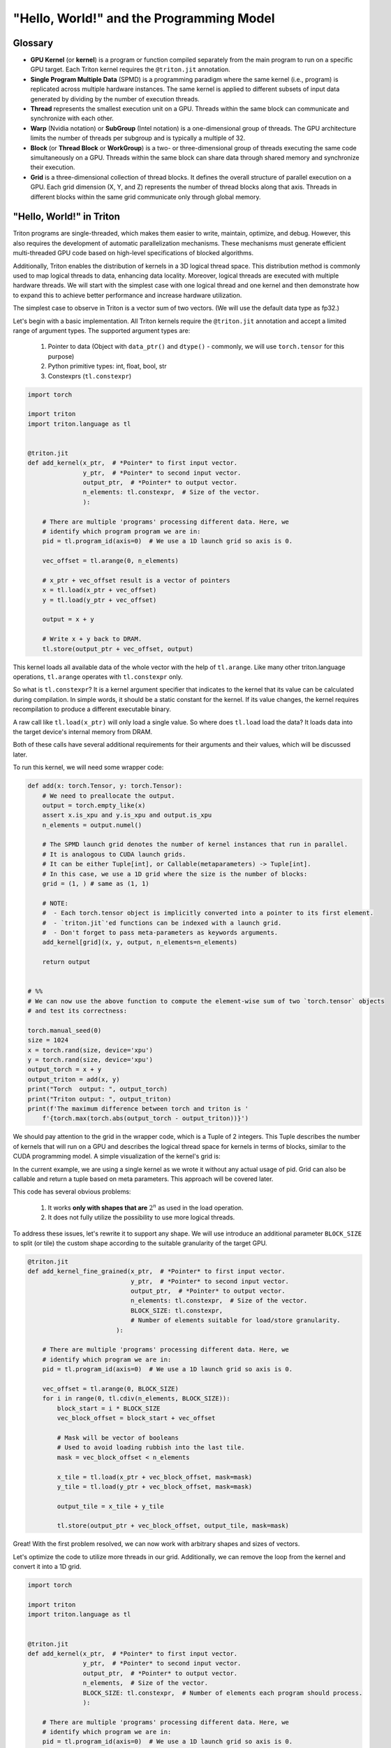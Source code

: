 #########################################
"Hello, World!" and the Programming Model
#########################################

********
Glossary
********

* **GPU Kernel** (or **kernel**) is a program or function compiled separately from the main program to run on a specific GPU target. Each Triton kernel requires the ``@triton.jit`` annotation.

* **Single Program Multiple Data** (SPMD) is a programming paradigm where the same kernel (i.e., program) is replicated across multiple hardware instances. The same kernel is applied to different subsets of input data generated by dividing by the number of execution threads.

* **Thread** represents the smallest execution unit on a GPU. Threads within the same block can communicate and synchronize with each other.

* **Warp** (Nvidia notation) or **SubGroup** (Intel notation) is a one-dimensional group of threads. The GPU architecture limits the number of threads per subgroup and is typically a multiple of 32.

* **Block** (or **Thread Block** or **WorkGroup**) is a two- or three-dimensional group of threads executing the same code simultaneously on a GPU. Threads within the same block can share data through shared memory and synchronize their execution.

* **Grid** is a three-dimensional collection of thread blocks. It defines the overall structure of parallel execution on a GPU. Each grid dimension (X, Y, and Z) represents the number of thread blocks along that axis. Threads in different blocks within the same grid communicate only through global memory.

*************************
"Hello, World!" in Triton
*************************

Triton programs are single-threaded, which makes them easier to write, maintain, optimize, and debug. However, this also requires the development of automatic parallelization mechanisms. These mechanisms must generate efficient multi-threaded GPU code based on high-level specifications of blocked algorithms.

Additionally, Triton enables the distribution of kernels in a 3D logical thread space. This distribution method is commonly used to map logical threads to data, enhancing data locality. Moreover, logical threads are executed with multiple hardware threads. We will start with the simplest case with one logical thread and one kernel and then demonstrate how to expand this to achieve better performance and increase hardware utilization.

The simplest case to observe in Triton is a vector sum of two vectors. (We will use the default data type as fp32.)

Let's begin with a basic implementation. All Triton kernels require the ``@triton.jit`` annotation and accept a limited range of argument types. The supported argument types are:

    1. Pointer to data (Object with ``data_ptr()`` and ``dtype()`` - commonly, we will use ``torch.tensor`` for this purpose)
    2. Python primitive types: int, float, bool, str
    3. Constexprs (``tl.constexpr``)

.. code-block :: python

    import torch

    import triton
    import triton.language as tl


    @triton.jit
    def add_kernel(x_ptr,  # *Pointer* to first input vector.
                   y_ptr,  # *Pointer* to second input vector.
                   output_ptr,  # *Pointer* to output vector.
                   n_elements: tl.constexpr,  # Size of the vector.
                   ):
        
        # There are multiple 'programs' processing different data. Here, we 
        # identify which program program we are in:
        pid = tl.program_id(axis=0)  # We use a 1D launch grid so axis is 0.
        
        vec_offset = tl.arange(0, n_elements)

        # x_ptr + vec_offset result is a vector of pointers
        x = tl.load(x_ptr + vec_offset)
        y = tl.load(y_ptr + vec_offset)
        
        output = x + y
        
        # Write x + y back to DRAM.
        tl.store(output_ptr + vec_offset, output)

This kernel loads all available data of the whole vector with the help of ``tl.arange``. Like many other triton.language operations, ``tl.arange`` operates with ``tl.constexpr`` only.

So what is ``tl.constexpr``? It is a kernel argument specifier that indicates to the kernel that its value can be calculated during compilation. In simple words, it should be a static constant for the kernel. If its value changes, the kernel requires recompilation to produce a different executable binary.

A raw call like ``tl.load(x_ptr)`` will only load a single value. So where does ``tl.load`` load the data? It loads data into the target device's internal memory from DRAM.

Both of these calls have several additional requirements for their arguments and their values, which will be discussed later.

To run this kernel, we will need some wrapper code:

.. code-block :: python 

    def add(x: torch.Tensor, y: torch.Tensor):
        # We need to preallocate the output.
        output = torch.empty_like(x)
        assert x.is_xpu and y.is_xpu and output.is_xpu
        n_elements = output.numel()
        
        # The SPMD launch grid denotes the number of kernel instances that run in parallel.
        # It is analogous to CUDA launch grids. 
        # It can be either Tuple[int], or Callable(metaparameters) -> Tuple[int].
        # In this case, we use a 1D grid where the size is the number of blocks:
        grid = (1, ) # same as (1, 1)
        
        # NOTE:
        #  - Each torch.tensor object is implicitly converted into a pointer to its first element.
        #  - `triton.jit`'ed functions can be indexed with a launch grid. 
        #  - Don't forget to pass meta-parameters as keywords arguments.
        add_kernel[grid](x, y, output, n_elements=n_elements)
        
        return output


    # %%
    # We can now use the above function to compute the element-wise sum of two `torch.tensor` objects 
    # and test its correctness:

    torch.manual_seed(0)
    size = 1024
    x = torch.rand(size, device='xpu')
    y = torch.rand(size, device='xpu')
    output_torch = x + y
    output_triton = add(x, y)
    print("Torch  output: ", output_torch)
    print("Triton output: ", output_triton)
    print(f'The maximum difference between torch and triton is '
        f'{torch.max(torch.abs(output_torch - output_triton))}')


We should pay attention to the grid in the wrapper code, which is a Tuple of 2 integers. This Tuple describes the number of kernels that will run on a GPU and describes the logical thread space for kernels in terms of blocks, similar to the CUDA programming model. A simple visualization of the kernel's grid is:

.. image :: ../pics/execution_model.png

In the current example, we are using a single kernel as we wrote it without any actual usage of pid. Grid can also be callable and return a tuple based on meta parameters. This approach will be covered later. 

This code has several obvious problems:

    1. It works **only with shapes that are** :math:`2^n` as used in the load operation. 
    2. It does not fully utilize the possibility to use more logical threads. 

To address these issues, let's rewrite it to support any shape. We will use introduce an additional parameter ``BLOCK_SIZE`` to split (or tile) the custom shape according to the suitable granularity of the target GPU.

.. code-block :: python

    @triton.jit
    def add_kernel_fine_grained(x_ptr,  # *Pointer* to first input vector.
                                y_ptr,  # *Pointer* to second input vector.
                                output_ptr,  # *Pointer* to output vector.
                                n_elements: tl.constexpr,  # Size of the vector.
                                BLOCK_SIZE: tl.constexpr,  
                                # Number of elements suitable for load/store granularity. 
                            ):
        
        # There are multiple 'programs' processing different data. Here, we 
        # identify which program we are in:
        pid = tl.program_id(axis=0)  # We use a 1D launch grid so axis is 0.

        vec_offset = tl.arange(0, BLOCK_SIZE)
        for i in range(0, tl.cdiv(n_elements, BLOCK_SIZE)):
            block_start = i * BLOCK_SIZE
            vec_block_offset = block_start + vec_offset

            # Mask will be vector of booleans
            # Used to avoid loading rubbish into the last tile. 
            mask = vec_block_offset < n_elements
            
            x_tile = tl.load(x_ptr + vec_block_offset, mask=mask)
            y_tile = tl.load(y_ptr + vec_block_offset, mask=mask)

            output_tile = x_tile + y_tile
            
            tl.store(output_ptr + vec_block_offset, output_tile, mask=mask)

Great! With the first problem resolved, we can now work with arbitrary shapes and sizes of vectors.

Let's optimize the code to utilize more threads in our grid. Additionally, we can remove the loop from the kernel and convert it into a 1D grid. 

.. code-block :: python

    import torch

    import triton
    import triton.language as tl


    @triton.jit
    def add_kernel(x_ptr,  # *Pointer* to first input vector.
                   y_ptr,  # *Pointer* to second input vector.
                   output_ptr,  # *Pointer* to output vector.
                   n_elements,  # Size of the vector.
                   BLOCK_SIZE: tl.constexpr,  # Number of elements each program should process.
                   ):
        
        # There are multiple 'programs' processing different data. Here, we 
        # identify which program we are in:
        pid = tl.program_id(axis=0)  # We use a 1D launch grid so axis is 0.
        
        # This program will process inputs that are offset from the initial data.
        # For instance, if you had a vector of length 256 and block_size of 64, the programs
        # would each access the elements [0:64, 64:128, 128:192, 192:256].
        # Note that offsets is a list of pointers:
        block_start = pid * BLOCK_SIZE
        
        offsets = block_start + tl.arange(0, BLOCK_SIZE)
        # Create a mask to guard memory operations against out-of-bounds accesses.
        mask = offsets < n_elements
        
        # Load x and y from DRAM, masking out any extra elements in case the input is not a
        # multiple of the block size.
        x = tl.load(x_ptr + offsets, mask=mask)
        y = tl.load(y_ptr + offsets, mask=mask)
        
        output = x + y
        
        # Write x + y back to DRAM.
        tl.store(output_ptr + offsets, output, mask=mask)

Apply corresponding changes to the wrapper:

.. code-block :: python

    def add(x: torch.Tensor, y: torch.Tensor):
        # We need to preallocate the output.
        output = torch.empty_like(x)
        assert x.is_xpu and y.is_xpu and output.is_xpu
        n_elements = output.numel()
        
        # The SPMD launch grid denotes the number of kernel instances that run in parallel.
        # It is analogous to CUDA launch grids. 
        #
        # Grid can be either Tuple[int], or Callable(metaparameters) -> Tuple[int].
        # In this case, we use a 1D grid where the size is the number of blocks.
        grid = lambda meta: (triton.cdiv(n_elements, meta['BLOCK_SIZE']), )
        
        # NOTE:
        #  - Each torch.tensor object is implicitly converted into a pointer to its first element.
        #  - `triton.jit`'ed functions can be indexed with a launch grid.
        #  - Don't forget to pass meta-parameters as keywords arguments.
        add_kernel[grid](x, y, output, n_elements, BLOCK_SIZE=1024)

        return output

    torch.manual_seed(0)
    size = 98432
    x = torch.rand(size, device='xpu')
    y = torch.rand(size, device='xpu')
    output_torch = x + y
    output_triton = add(x, y)
    print(output_torch)
    print(output_triton)
    print(f'The maximum difference between torch and triton is '
        f'{torch.max(torch.abs(output_torch - output_triton))}')
    
Thread blocks (in the current case, it is a vector with ``BLOCK_SIZE``) are required to execute independently: It must be possible to execute them in any order, either in parallel or in series. This independence requirement allows thread blocks to be scheduled in any order across any number of cores, enabling programmers to write code that scales with the number of cores available.

Threads within a block can cooperate by sharing data through some shared memory and by synchronizing their execution to coordinate memory accesses. Here is an example to illustrate memory organization and hierarchy:

.. image :: ../pics/memory-hierarchy.png

Let's summarize and point out what can be done in the kernel body:

    1. Several python primitive ops are available: 

        * ``+``, ``-``, ``*``, ``/``, ``//``, ``%``, ``&``, ``>>``, ``<<``, ``<``, ``>``, ``|``, ``^``
        * ``range``, ``min``, ``max``, ``print``, ``float``, ``int``, 
        * ``isinstance``, ``getattr``, ``len`` (need some examples for isinstance, getattr, len)
        * ``for``, ``while``, ``pass`` and literals/constants

    2. tl ops - can be called, list of them can be found `here <../python-api/triton.language.html>`_
    3. arguments of kernel can be used
    4. other jit-ed functions can be called

************************
Load and Store Semantics
************************

In general, there are several possible storage locations for data in a system that uses a GPU device. The execution unit on the GPU can perform operations with arguments that are stored in the registers of the GPU.

.. image :: ../pics/load_store.png

To manipulate the cache, there are several load/store parameters that specify cache policy and eviction algorithm: 

    1. ``cache_modifier`` (str, optional) - similar to CUDA load cache parameters

        * load `parameters <https://docs.nvidia.com/cuda/parallel-thread-execution/index.html#id82>`_

            1. ``.cg``
            2. ``.ca``
                
        * store `parameters <https://docs.nvidia.com/cuda/parallel-thread-execution/index.html#id83>`_

            1. ``.wb`` 
            2. ``.cg`` 
            3. ``.cs`` 
            4. ``.wt``

    2. ``eviction_policy`` (str, optional) 

        * ``evict_last``
        * ``evict_first``

However, these parameters are highly dependent on the GPU being used for kernel execution.

As mentioned earlier, ``tl.load(...)`` loads only a single scalar if a single pointer is passed as an argument. To load a vector or matrix, you need to create ``tl.tensor`` with one of the following `ops <../python-api/triton.language.html#creation-ops>`_:
    
    1. ``arange``
    2. ``cat``
    3. ``full``
    4. ``zeros``
    5. ``zeros_like``

Let's explore how to load a matrix using these primitives:

.. code-block :: python

    @triton.jit
    def matmul_kernel_dummy(
            # Pointers to matrices
            a_ptr, b_ptr, c_ptr,
            # Matrix dimensions
            M, N, K,
            # The stride variables indicate how much to increase the pointer when moving by one
            # element in a specific dimension. For example, `stride_am` represents the increment 
            # in `a_ptr` to access the element one row down (A has M rows).
            stride_am, stride_ak,  #
            stride_bk, stride_bn,  #
            stride_cm, stride_cn,
            # Meta-parameters
            BLOCK_SIZE_M: tl.constexpr, BLOCK_SIZE_N: tl.constexpr, BLOCK_SIZE_K: tl.constexpr,  #
    ):
        """Kernel for computing the matmul C = A x B.
        A has shape (M, K), B has shape (K, N) and C has shape (M, N)
        """
        pid_m = tl.program_id(axis=0)
        pid_n = tl.program_id(axis=1)

        # ----------------------------------------------------------
        # Create pointers for the first blocks of A and B.
        # We will advance this pointer as we move in the K direction
        # and accumulate
        # `a_ptrs` is a block of [BLOCK_SIZE_M, BLOCK_SIZE_K] pointers
        # `b_ptrs` is a block of [BLOCK_SIZE_K, BLOCK_SIZE_N] pointers
        # See above `Pointer Arithmetic` section for details
        offs_am = (pid_m * BLOCK_SIZE_M + tl.arange(0, BLOCK_SIZE_M)) % M
        offs_bn = (pid_n * BLOCK_SIZE_N + tl.arange(0, BLOCK_SIZE_N)) % N
        offs_k = tl.arange(0, BLOCK_SIZE_K)
        a_ptrs = a_ptr + (offs_am[:, None] * stride_am + offs_k[None, :] * stride_ak)
        b_ptrs = b_ptr + (offs_k[:, None] * stride_bk + offs_bn[None, :] * stride_bn)
        
        accumulator = tl.zeros((BLOCK_SIZE_M, BLOCK_SIZE_N), dtype=tl.float32)
        for k in range(0, tl.cdiv(K, BLOCK_SIZE_K)):
            # Load the next block of A and B, generate a mask by checking the K dimension.
            # If it is out of bounds, set it to 0.
            a = tl.load(a_ptrs, mask=offs_k[None, :] < K - k * BLOCK_SIZE_K, other=0.0)
            b = tl.load(b_ptrs, mask=offs_k[:, None] < K - k * BLOCK_SIZE_K, other=0.0)
            # We accumulate along the K dimension.
            accumulator += tl.dot(a, b)
            # Advance the ptrs to the next K block.
            a_ptrs += BLOCK_SIZE_K * stride_ak
            b_ptrs += BLOCK_SIZE_K * stride_bk
        c = accumulator.to(tl.float16)

        # -----------------------------------------------------------
        # Write back the block of the output matrix C with masks.
        offs_cm = pid_m * BLOCK_SIZE_M + tl.arange(0, BLOCK_SIZE_M)
        offs_cn = pid_n * BLOCK_SIZE_N + tl.arange(0, BLOCK_SIZE_N)
        c_ptrs = c_ptr + stride_cm * offs_cm[:, None] + stride_cn * offs_cn[None, :]
        c_mask = (offs_cm[:, None] < M) & (offs_cn[None, :] < N)
        tl.store(c_ptrs, c, mask=c_mask)

    def matmul(a, b, activation=""):
        # Check constraints.
        assert a.shape[1] == b.shape[0], "Incompatible dimensions"
        assert a.is_contiguous(), "Matrix A must be contiguous"
        assert b.is_contiguous(), "Matrix B must be contiguous"
        M, K = a.shape
        K, N = b.shape
        # Allocates output.
        c = torch.empty((M, N), device=a.device, dtype=a.dtype)
        # 1D launch kernel where each block gets its own program.
        grid = lambda META: (triton.cdiv(M, META['BLOCK_SIZE_M']), triton.cdiv(N, META['BLOCK_SIZE_N']), )
        matmul_kernel_dummy[grid](
            a, b, c,  #
            M, N, K,  #
            a.stride(0), a.stride(1),  #
            b.stride(0), b.stride(1),  #
            c.stride(0), c.stride(1),  #
        )
        return c

Working with matrices often involves manipulating pointers and assuming a specific data order. This can be inconvenient in certain scenarios and forces additional data movement that could be done during compilation. To solve this problem, use ``block_ptr``. ``block_ptr`` simplifies iterating over multi-dimensional blocks within a larger matrix along various dimensions. 

.. code-block :: python 

    @triton.jit
    def matmul_kernel(a_ptr, b_ptr, c_ptr,  #
                    M, N, K,  #
                    stride_am, stride_ak,  #
                    stride_bk, stride_bn,  #
                    stride_cm, stride_cn,  #
                    BLOCK_SIZE_M: tl.constexpr, BLOCK_SIZE_N: tl.constexpr, BLOCK_SIZE_K: tl.constexpr,  #
                    GROUP_SIZE_M: tl.constexpr  #
                    ):
        pid = tl.program_id(axis=0)
        num_pid_n = tl.cdiv(N, BLOCK_SIZE_N)
        num_pid_m = tl.cdiv(M, BLOCK_SIZE_M)
        num_pid_in_group = GROUP_SIZE_M * num_pid_n
        group_id = pid // num_pid_in_group
        first_pid_m = group_id * GROUP_SIZE_M
        group_size_m = min(num_pid_m - first_pid_m, GROUP_SIZE_M)
        pid_m = first_pid_m + (pid % group_size_m)
        pid_n = (pid % num_pid_in_group) // group_size_m
        block_offset_m = pid_m * BLOCK_SIZE_M
        block_offset_n = pid_n * BLOCK_SIZE_N

        a_tile_ptr = tl.make_block_ptr(base=a_ptr, shape=(M, K), strides=(stride_am, stride_ak),
                                    offsets=(block_offset_m, 0), block_shape=(BLOCK_SIZE_M, BLOCK_SIZE_K), order=(1, 0))
        b_tile_ptr = tl.make_block_ptr(base=b_ptr, shape=(K, N), strides=(stride_bk, stride_bn),
                                    offsets=(0, block_offset_n), block_shape=(BLOCK_SIZE_K, BLOCK_SIZE_N), order=(0, 1))
        accumulator = tl.zeros((BLOCK_SIZE_M, BLOCK_SIZE_N), dtype=tl.float32)

        for k in range(0, K, BLOCK_SIZE_K):
            a = tl.load(a_tile_ptr)
            b = tl.load(b_tile_ptr)
            accumulator += tl.dot(a, b)
            a_tile_ptr = tl.advance(a_tile_ptr, [0, BLOCK_SIZE_K])
            b_tile_ptr = tl.advance(b_tile_ptr, [BLOCK_SIZE_K, 0])

        c_block_ptr = tl.make_block_ptr(base=c_ptr, shape=(M, N), strides=(stride_cm, stride_cn),
                                        offsets=(block_offset_m, block_offset_n), block_shape=(BLOCK_SIZE_M, BLOCK_SIZE_N),
                                        order=(1, 0))

        tl.store(c_block_ptr, accumulator)


    def matmul(a, b):
        # checks constraints
        assert a.shape[1] == b.shape[0], "incompatible dimensions"
        M, K = a.shape
        K, N = b.shape
        assert (K % 32 == 0), "We don't check memory-out-of-bounds with K so K must be divisible by BLOCK_SIZE_K"

        c = torch.empty((M, N), device=a.device, dtype=torch.float32)

        def grid(META):
            return (triton.cdiv(M, META['BLOCK_SIZE_M']) * triton.cdiv(N, META['BLOCK_SIZE_N']), )

        matmul_kernel[grid](
            a_ptr=a, b_ptr=b, c_ptr=c,  #
            M=M, N=N, K=K,  #
            stride_am=a.stride(0), stride_ak=a.stride(1),  #
            stride_bk=b.stride(0), stride_bn=b.stride(1),  #
            stride_cm=c.stride(0), stride_cn=c.stride(1))
        return c

If another kernel is called within the body of this kernel, the Triton compiler will attempt to optimize it by eliminating unnecessary stores to global DRAM memory. Typically, the function will be inlined. Therefor, in complex use cases where the location of the data is important and can be changed at runtime, avoid using other utility cores with load/store operations inside them. 

********************
Triton Kernel Tuning
********************

Triton has a built-in feature that allows you to choose between several predefined configurations by executing them. This functionality is supported by using the ``@triton.autotune(configs=[...])`` decorator. 

.. code-block :: python

    @triton.autotune(configs=[
        triton.Config(meta={'BLOCK_SIZE': 128}, num_warps=4),
        triton.Config(meta={'BLOCK_SIZE': 1024}, num_warps=8),
    ],
    key=['x_size'] # the two above configs will be evaluated anytime
                    # the value of x_size changes
    )
    @triton.jit
    def kernel(x_ptr, x_size, **META):
        BLOCK_SIZE = META['BLOCK_SIZE']

``triton.Config`` describes several parameters for a kernel. The most important and commonly used parameter is ``meta``, which is a dictionary of meta-parameters passed to the kernel as keyword arguments. Additionally, all ``tl.constexpr`` arguments of the kernel can be passed through ``meta``. Here is an example demonstrating the usage of autotuning with multiple configurations: 

.. code-block :: python

    @triton.autotune(
        configs=[
            # FIXME: Once tl.dot uses DPAS put back the workload commented out.
            # triton.Config({'BLOCK_SIZE_M': 128, 'BLOCK_SIZE_N': 256, 'BLOCK_SIZE_K': 64, 'GROUP_SIZE_M': 8}, num_stages=3,
            #               num_warps=8),
            triton.Config({'BLOCK_SIZE_M': 64, 'BLOCK_SIZE_N': 256, 'BLOCK_SIZE_K': 32}, num_stages=4,
                        num_warps=4),
            triton.Config({'BLOCK_SIZE_M': 128, 'BLOCK_SIZE_N': 128, 'BLOCK_SIZE_K': 32}, num_stages=4,
                        num_warps=4),
            triton.Config({'BLOCK_SIZE_M': 128, 'BLOCK_SIZE_N': 64, 'BLOCK_SIZE_K': 32}, num_stages=4,
                        num_warps=4),
            triton.Config({'BLOCK_SIZE_M': 64, 'BLOCK_SIZE_N': 128, 'BLOCK_SIZE_K': 32}, num_stages=4,
                        num_warps=4),
            triton.Config({'BLOCK_SIZE_M': 128, 'BLOCK_SIZE_N': 32, 'BLOCK_SIZE_K': 32}, num_stages=4,
                        num_warps=4),
            triton.Config({'BLOCK_SIZE_M': 64, 'BLOCK_SIZE_N': 32, 'BLOCK_SIZE_K': 32}, num_stages=5,
                        num_warps=2),
            triton.Config({'BLOCK_SIZE_M': 32, 'BLOCK_SIZE_N': 64, 'BLOCK_SIZE_K': 32}, num_stages=5,
                        num_warps=2),
        ],
        key=['M', 'N', 'K'],
    )
    @triton.jit
    def matmul_kernel_dummy(
            # Pointers to matrices
            a_ptr, b_ptr, c_ptr,
            # Matrix dimensions
            M, N, K,
            # The stride variables represent how much to increase the pointer by when moving by one
            # element in a specific dimension. For example, `stride_am` is how much to increase `a_ptr`
            # by to get the element one row down (A has M rows).
            stride_am, stride_ak,  #
            stride_bk, stride_bn,  #
            stride_cm, stride_cn,
            # Meta-parameters
            BLOCK_SIZE_M: tl.constexpr, BLOCK_SIZE_N: tl.constexpr, BLOCK_SIZE_K: tl.constexpr,  #
    ):
        """Kernel for computing the matmul C = A x B.
        A has shape (M, K), B has shape (K, N) and C has shape (M, N)
        """
        # -----------------------------------------------------------
        # Map program ids `pid` to the block of C it should compute.
        # This is done in a grouped ordering to promote L2 data reuse.
        # See above `L2 Cache Optimizations` section for details.
        pid_m = tl.program_id(axis=0)
        pid_n = tl.program_id(axis=1)

        # ----------------------------------------------------------
        # Create pointers for the first blocks of A and B.
        # We will advance this pointer as we move in the K direction
        # and accumulate
        # `a_ptrs` is a block of [BLOCK_SIZE_M, BLOCK_SIZE_K] pointers
        # `b_ptrs` is a block of [BLOCK_SIZE_K, BLOCK_SIZE_N] pointers
        # See above `Pointer Arithmetic` section for details
        offs_am = (pid_m * BLOCK_SIZE_M + tl.arange(0, BLOCK_SIZE_M)) % M
        offs_bn = (pid_n * BLOCK_SIZE_N + tl.arange(0, BLOCK_SIZE_N)) % N
        offs_k = tl.arange(0, BLOCK_SIZE_K)
        a_ptrs = a_ptr + (offs_am[:, None] * stride_am + offs_k[None, :] * stride_ak)
        b_ptrs = b_ptr + (offs_k[:, None] * stride_bk + offs_bn[None, :] * stride_bn)

        # -----------------------------------------------------------
        # Iterate to compute a block of the C matrix.
        # We accumulate into a `[BLOCK_SIZE_M, BLOCK_SIZE_N]` block
        # of fp32 values for higher accuracy.
        # `accumulator` will be converted back to fp16 after the loop.
        accumulator = tl.zeros((BLOCK_SIZE_M, BLOCK_SIZE_N), dtype=tl.float32)
        for k in range(0, tl.cdiv(K, BLOCK_SIZE_K)):
            # Load the next block of A and B, generate a mask by checking the K dimension.
            # If it is out of bounds, set it to 0.
            a = tl.load(a_ptrs, mask=offs_k[None, :] < K - k * BLOCK_SIZE_K, other=0.0)
            b = tl.load(b_ptrs, mask=offs_k[:, None] < K - k * BLOCK_SIZE_K, other=0.0)
            # We accumulate along the K dimension.
            accumulator += tl.dot(a, b)
            # Advance the ptrs to the next K block.
            a_ptrs += BLOCK_SIZE_K * stride_ak
            b_ptrs += BLOCK_SIZE_K * stride_bk
        c = accumulator.to(tl.float16)

        # -----------------------------------------------------------
        # Write back the block of the output matrix C with masks.
        offs_cm = pid_m * BLOCK_SIZE_M + tl.arange(0, BLOCK_SIZE_M)
        offs_cn = pid_n * BLOCK_SIZE_N + tl.arange(0, BLOCK_SIZE_N)
        c_ptrs = c_ptr + stride_cm * offs_cm[:, None] + stride_cn * offs_cn[None, :]
        c_mask = (offs_cm[:, None] < M) & (offs_cn[None, :] < N)
        tl.store(c_ptrs, c, mask=c_mask)


    def matmul_dummy(a, b, activation=""):
        # Check constraints.
        assert a.shape[1] == b.shape[0], "Incompatible dimensions"
        assert a.is_contiguous(), "Matrix A must be contiguous"
        assert b.is_contiguous(), "Matrix B must be contiguous"
        M, K = a.shape
        K, N = b.shape
        # Allocates output.
        c = torch.empty((M, N), device=a.device, dtype=a.dtype)
        # 1D launch kernel where each block gets its own program.
        grid = lambda META: (triton.cdiv(M, META['BLOCK_SIZE_M']), triton.cdiv(N, META['BLOCK_SIZE_N']), )
        matmul_kernel_dummy[grid](
            a, b, c,  #
            M, N, K,  #
            a.stride(0), a.stride(1),  #
            b.stride(0), b.stride(1),  #
            c.stride(0), c.stride(1),  #
        )
        return c

To choose the proper block size, you should rely on the documentation of your target GPU. Therefore, it is difficult to provide general recommendations for determining the proper sizes. The effectiveness of block size on your GPU depends on factors such as cache memory capacity, available thread count, and how the GPU runtime driver schedules kernels.

GGrid is a logical structure that enables independent execution of all kernels. Therefore, if the data accessed by these kernels intersect, the resulting performance will heavily depend on the traversal order of the grid. Triton's code can be tailored to the specifics of the GPU runtime driver that determines this traversal order. An example illustrating such a case is provided in the `matrix multiplication tutorial. <./tutorials/03-matrix-multiplication.html#>`_

Additionally, another useful utility is ``@triton.testing.perf_report``, which generates a plot for comparing Triton's implementation with a native implementation or with another Triton implementation. 


.. code-block :: python

    @triton.testing.perf_report(
        triton.testing.Benchmark(
            x_names=['M', 'N', 'K'],  # Argument names to use as an x-axis for the plot
            x_vals=[128 * i for i in range(2, 33)],  # Different possible values for `x_name`
            line_arg='provider',  # The argument name whose value corresponds to a different line in the plot
            # Possible values for `line_arg`
            line_vals=['cublas', 'triton'],
            # Label name for the lines
            line_names=["cuBLAS", "Triton"],
            # Line styles
            styles=[('green', '-'), ('blue', '-')],
            ylabel="TFLOPS",  # Label name for the y-axis
            plot_name="matmul-performance",  # Name for the plot, used also as a file name for saving the plot.
            args={},
        ))
    def benchmark(M, N, K, provider):
        a = torch.randn((M, K), device='xpu', dtype=torch.float16)
        b = torch.randn((K, N), device='xpu', dtype=torch.float16)
        quantiles = [0.5, 0.2, 0.8]
        if provider == 'cublas':
            ms, min_ms, max_ms = triton.testing.do_bench(lambda: torch.matmul(a, b), quantiles=quantiles)
        if provider == 'triton':
            ms, min_ms, max_ms = triton.testing.do_bench(lambda: matmul(a, b), quantiles=quantiles)
        perf = lambda ms: 2 * M * N * K * 1e-12 / (ms * 1e-3)
        return perf(ms), perf(max_ms), perf(min_ms)

Example of output:

.. image :: ../pics/perf-benchmark.png


